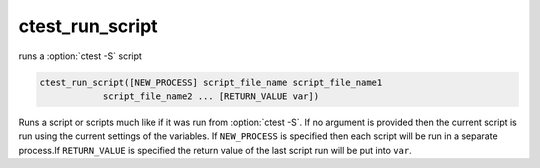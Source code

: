 ctest_run_script
----------------

runs a :option:`ctest -S` script

.. code-block:: cmake

  ctest_run_script([NEW_PROCESS] script_file_name script_file_name1
              script_file_name2 ... [RETURN_VALUE var])

Runs a script or scripts much like if it was run from :option:`ctest -S`.
If no argument is provided then the current script is run using the current
settings of the variables.  If ``NEW_PROCESS`` is specified then each
script will be run in a separate process.If ``RETURN_VALUE`` is specified
the return value of the last script run will be put into ``var``.
